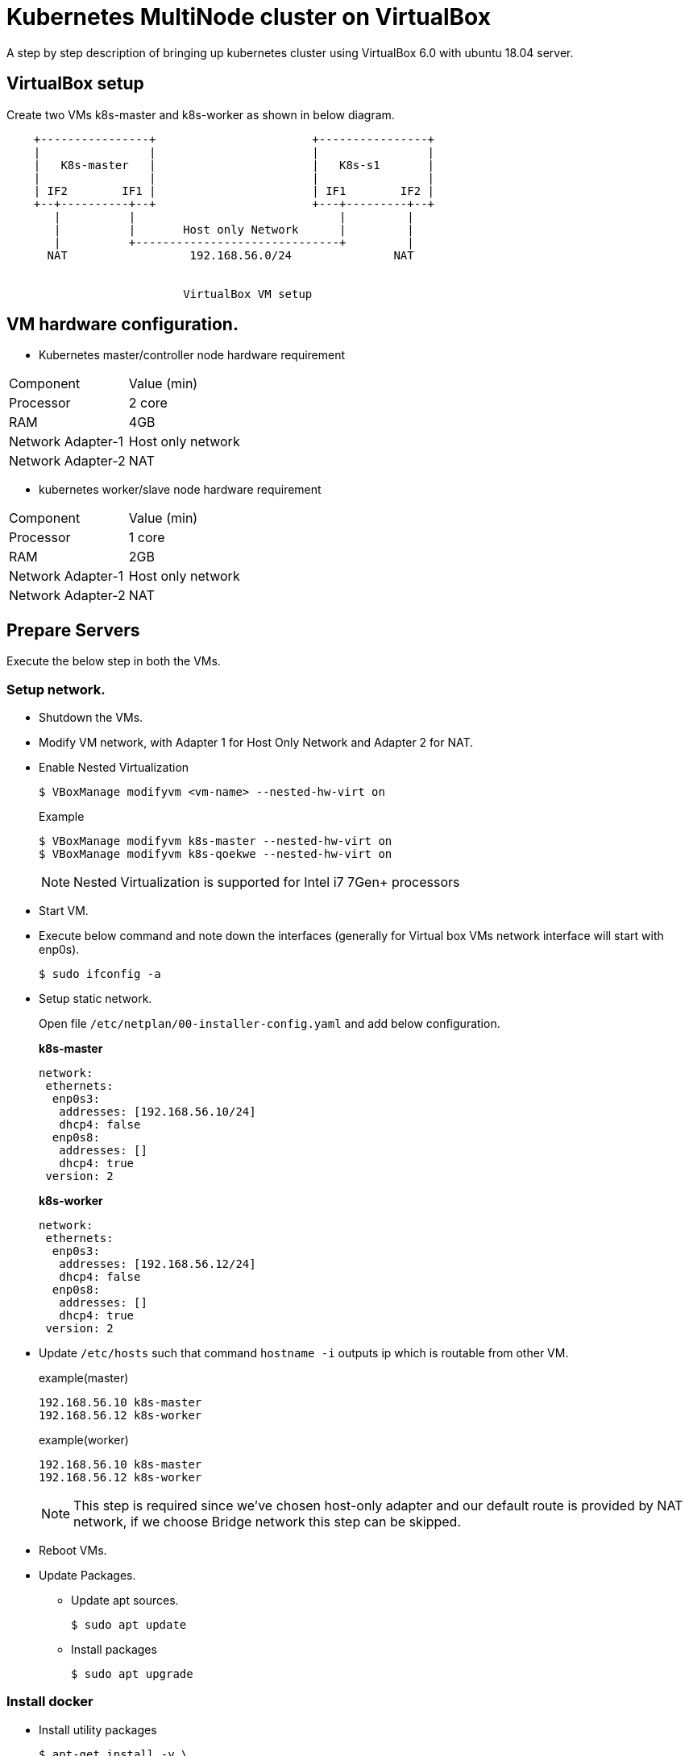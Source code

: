 = Kubernetes MultiNode cluster on VirtualBox

A step by step description of bringing up kubernetes cluster using VirtualBox 6.0 with ubuntu 18.04 server.

== VirtualBox setup

Create two VMs k8s-master and k8s-worker as shown in below diagram. 

[ditaa]
----
    +----------------+                       +----------------+
    |                |                       |                |
    |   K8s-master   |                       |   K8s-s1       |
    |                |                       |                |
    | IF2        IF1 |                       | IF1        IF2 |
    +--+----------+--+                       +---+---------+--+
       |          |                              |         |
       |          |       Host only Network      |         |
       |          +------------------------------+         |
      NAT                  192.168.56.0/24               NAT


                          VirtualBox VM setup
----

== VM hardware configuration.

* Kubernetes master/controller node hardware requirement
[options="k8s-master",cols="1,1"]
|===
|Component   | Value (min) 
//-------------
|Processor   | 2 core   
|RAM         | 4GB   
|Network Adapter-1      | Host only network   
|Network Adapter-2      | NAT   
|===

* kubernetes worker/slave node hardware requirement
[options="k8s-worker",cols="1,1"]
|===
|Component   | Value (min)
//-------------
|Processor   | 1 core   
|RAM         | 2GB   
|Network Adapter-1      | Host only network   
|Network Adapter-2      | NAT   
|===


== Prepare Servers
	
Execute the below step in both the VMs.

=== Setup network.

* Shutdown the VMs.
* Modify VM network, with Adapter 1 for Host Only Network and Adapter 2 for NAT.
* Enable Nested Virtualization
+
----
$ VBoxManage modifyvm <vm-name> --nested-hw-virt on
----
.Example
+
----
$ VBoxManage modifyvm k8s-master --nested-hw-virt on
$ VBoxManage modifyvm k8s-qoekwe --nested-hw-virt on
----
+
NOTE: Nested Virtualization is supported for Intel i7 7Gen+ processors

* Start VM.
* Execute below command and note down the interfaces (generally for Virtual box VMs network interface will start with enp0s).
+
[source, shell,options="nowrap"]
----
$ sudo ifconfig -a
----

* Setup static network. 
+
Open file `/etc/netplan/00-installer-config.yaml` and add below configuration.
+
.*k8s-master*
[source, yaml]
----
network:
 ethernets:
  enp0s3:
   addresses: [192.168.56.10/24]
   dhcp4: false
  enp0s8:
   addresses: []
   dhcp4: true
 version: 2
----
+
.*k8s-worker*
[source, yaml]
----
network:
 ethernets:
  enp0s3:
   addresses: [192.168.56.12/24]
   dhcp4: false
  enp0s8:
   addresses: []
   dhcp4: true
 version: 2
----

* Update `/etc/hosts` such that command `hostname -i` outputs ip which is routable from other VM.
+
.example(master)
----
192.168.56.10 k8s-master
192.168.56.12 k8s-worker
----
+
.example(worker)
----
192.168.56.10 k8s-master
192.168.56.12 k8s-worker
----
+
NOTE: This step is required since we've chosen host-only adapter and our default route is provided by NAT
network, if we choose Bridge network this step can be skipped.

* Reboot VMs.

//tag::packageUpdate[]
* Update Packages.
** Update apt sources.
+
[source, shell,options="nowrap"]
----
$ sudo apt update
----	
** Install packages
+
[source, shell,options="nowrap"]
----	
$ sudo apt upgrade
----
//end::packageUpdate[]

=== Install docker
//tag::installDocker[]
* Install utility packages
+
[source%autofit, shell,options="nowrap"]
----
$ apt-get install -y \
    apt-transport-https \
    ca-certificates \
    curl \
    gnupg-agent \
    software-properties-common
----
* Add GPG key
+
[source, shell,options="nowrap"]
----
$ curl -fsSL https://download.docker.com/linux/ubuntu/gpg | sudo apt-key add -
----
* Add docker repository to apt sources.
+
[source%autofit, shell,options="nowrap"]
----
$ sudo add-apt-repository \
   "deb [arch=amd64] https://download.docker.com/linux/ubuntu \
   $(lsb_release -cs) \
   stable"
----
* Update apt sources and install docker
+
[source, shell,options="nowrap"]
----
$ sudo apt update ; sudo apt install -y docker-ce docker-ce-cli containerd.io
----
* Verify docker service is started.
+
[source, shell,options="nowrap"]
----
$ sudo systemctl status docker
----
//end::installDocker[]

== Install and configure kubernetes.

=== Prepare server

//tag::prepareServer[]
Execute the below steps on both the VMs.

. Letting iptables see bridged traffic
+
----
cat <<EOF | sudo tee /etc/sysctl.d/98-kubernetes-cni.conf
net.bridge.bridge-nf-call-ip6tables = 1
net.bridge.bridge-nf-call-iptables = 1
EOF
----
NOTE: Make sure that the br_netfilter module is loaded before this step. This can be done by running lsmod | grep br_netfilter.
To load it explicitly call sudo modprobe br_netfilter.

. Reload configuration
+
----
sudo sysctl --system
----

. Add Kubernetes source gpg.
+
[source, shell,options="nowrap"]
----
$ curl -s https://packages.cloud.google.com/apt/doc/apt-key.gpg | sudo apt-key add -
----
. Next add kubernetes repository 
+
[source, shell,options="nowrap"]
----
$ sudo apt-add-repository "deb http://apt.kubernetes.io/ kubernetes-xenial main"
----
NOTE: Browse http://apt.kubernetes.io/ and search for the corresponding ubuntu version, since there was no kubernetes-bionic, installing kubernetes-xenial in my case.	
. Install `kuberenetes` packages
+
[source, shell,options="nowrap"]
----
$ sudo apt update; sudo apt install -y kubeadm kubelet kubectl
----
. Prevent automatic update of pages
+
----
$ sudo apt-mark hold kubelet kubeadm kubectl
----
. Turn off swap
+
[source, shell,options="nowrap"]
----
$ sudo swapoff -a
----	
. Turn off swap permanently in `/etc/fstab` by executing belo command.
+
----
$ sudo sed -i '/swap/s/^\(.*\)$/#\1/g' /etc/fstab
----

. Configure docker `daemon.json`.
+
[json]
----
cat <<EOF | sudo tee /etc/docker/daemon.json
{
  "log-driver": "json-file",
  "log-opts": {
    "max-size": "100m"
  },
  "storage-driver": "overlay2"
}
EOF
----
. Install ipvs, we shall be using ipvs for LB.
+
----
sudo apt install -y ipvsadm
----

. configure ipvsadm
+
----
cat <<EOF | sudo tee /etc/sysctl.d/98-ipvsadm.conf
net.ipv4.ip_forward=1

net.ipv4.conf.all.arp_ignore=1
net.ipv4.conf.all.arp_announce=2
EOF
----

. update ipvsadm configuration
+
----
cat <<EOF | sudo tee  /etc/default/ipvsadm
# ipvsadm

# if you want to start ipvsadm on boot set this to true
AUTO="true"

# daemon method (none|master|backup)
DAEMON="none"

# use interface (eth0,eth1...)
IFACE="enp0s8"

# syncid to use
# (0 means no filtering of syncids happen, that is the default)
# SYNCID="0"
EOF
----
+
NOTE: Change the network interface accordingly

. Reload configuration
+
----
sudo sysctl --system
----

. Reload configuration and restart `docker` and `kubelet` service.
+
[sh]
```
sudo systemctl daemon-reload
sudo systemctl restart docker
sudo systemctl restart kubelet
```
//end::prepareServer[]
. **(Optional)**Reboot VMs.

=== Configure Master VM.

. Create `kubeadm-config.yaml` file that consists of cluster configuration.
+
[source%autofit, yaml,options="nowrap"]
----
$ cat <<EOF  | tee kube-config.yaml
apiVersion: kubeadm.k8s.io/v1beta2
bootstrapTokens:
- groups:
  - system:bootstrappers:kubeadm:default-node-token
  ttl: 24h0m0s
  usages:
  - signing
  - authentication
kind: InitConfiguration
localAPIEndpoint:
  advertiseAddress: 192.168.56.10
  bindPort: 6443
---
apiServer:
  timeoutForControlPlane: 4m0s
apiVersion: kubeadm.k8s.io/v1beta2
certificatesDir: /etc/kubernetes/pki
clusterName: kubernetes
#controlPlaneEndpoint: 192.168.1.6:6443
controllerManager: {}
dns:
  type: CoreDNS
etcd:
  local:
    dataDir: /var/lib/etcd
imageRepository: k8s.gcr.io
kind: ClusterConfiguration
#kubernetesVersion: v1.18.0
networking:
  dnsDomain: cluster.local
  serviceSubnet: 10.96.0.0/12
  podSubnet: 10.244.0.0/16
scheduler: {}
---
apiVersion: kubeproxy.config.k8s.io/v1alpha1
bindAddress: 0.0.0.0
ipvs:
  scheduler: "lblc"
  strictARP: true
kind: KubeProxyConfiguration
mode: "ipvs"

EOF
----
+
IMPORTANT: If decide to change pod network, remember to change the pod network in `flannel.yaml`
while setting up pod network in below step. 
+
[NOTE]
====
You can geneate the above configuration file using below command
----
$  sudo kubeadm config print init-defaults  --component-configs KubeProxyConfiguration
----
====
+
. Bring up cluster now.
+
----
$ sudo kubeadm init --config kubeadm-config.yaml
----
. As output of above command shows to execute below command, run below command to update auth details
for `kubectl` command.
+
[source, shell,options="nowrap"]
----
$ mkdir -p $HOME/.kube
$ sudo cp -i /etc/kubernetes/admin.conf $HOME/.kube/config
$ sudo chown $(id -u):$(id -g) $HOME/.kube/config
----	

. Note down (copy to textpad) the `kubeadm` join command which needs to be executed on worker nodes to join to the cluster.

. Install pod network.
+
.. If you are using bridge network which has default route then you can directly install flannel using below command.
However if you had given host-only adapter IP address for API server. then skip this step and follow next steps.
+
[source%autofit, shell,options="nowrap"]
----
$ kubectl apply -f https://raw.githubusercontent.com/coreos/flannel/master/Documentation/kube-flannel.yml
----

.. Download flannel.yaml
+
[source%autofit,sh]
----
$ wget https://raw.githubusercontent.com/coreos/flannel/master/Documentation/kube-flannel.yml
----

.. Open `kube-flannel.yaml` file search for daemonset kind and add additional arugment `--iface=<host-only-adaper-interface>`, note there are
multiple daemonset definitions, either update all of them or execute `kubectl get nodes --show-labels` and get the arch and update corresponding
arch daemonset only.
+
[source,yaml,]
----
      containers:
      - name: kube-flannel
        image: quay.io/coreos/flannel:v0.11.0-amd64
        command:
        - /opt/bin/flanneld
        args:
        - --ip-masq
        - --kube-subnet-mgr
        - --iface=enp0s3 // <1>
        resources:
          requests:
            cpu: "100m"
            memory: "50Mi"
          limits:
----
<1> Added my host-only adapter here

.. if you had changed pod network while executing `kubeadm init`, replace `10.244.0.0/16`
which chosen pod network above in `net-conf.json` section.

.. Now Create pod netwrok by applying updated yaml file
+
----
$ kubectl apply -f kube-flannel.yml
----

. Verify all necessary pods are started
+
[source, shell,options="nowrap"]
----
$ kubectl get pods -A
----
+
.output:
[source%autofit, shell,options="nowrap"]
----	
NAMESPACE     NAME                                 READY   STATUS    RESTARTS   AGE
kube-system   coredns-86c58d9df4-c68gd             1/1     Running   0          6m41s
kube-system   coredns-86c58d9df4-q5bht             1/1     Running   0          6m41s
kube-system   etcd-k8s-master                      1/1     Running   0          6m6s
kube-system   kube-apiserver-k8s-master            1/1     Running   0          5m59s
kube-system   kube-controller-manager-k8s-master   1/1     Running   0          5m56s
kube-system   kube-flannel-ds-amd64-stb29          1/1     Running   0          49s
kube-system   kube-proxy-882ms                     1/1     Running   0          6m41s
kube-system   kube-scheduler-k8s-master            1/1     Running   0          5m54s
----

. We can check if master node is ready or not by executing below command.
+
[source,sh]
----
$ kubectl get nodes
----


=== Joining worker node to cluster.

. Now go to worker node and execute the join command previously saved when you were executing kubeadm on master.
+
[source%autofit, shell,options="nowrap"]
----
$  sudo kubeadm join 192.168.56.10:6443 --token t0j1zi.v5lojsnpjh9r0rbn \
       --discovery-token-ca-cert-hash sha256:40b1142d9002003ab5b085776b8b8cba4a41ceaafab06429c49eaedc2b2939fa
----
+
NOTE: The above command is sample, the values are dynamically generated.
	
. Now go back to master and execute the below command, you should be able to see slave node added.
+
[source, shell,options="nowrap"]
----
$ kubectl get nodes
----
+	
.output:
[source%autofit, shell,options="nowrap"]
----	
NAME             STATUS   ROLES    AGE     VERSION
k8s-master       Ready    master   56m     v1.18.4
k8s-worker       Ready    <none>   2m49s   v1.18.4
----


=== Install Helm v3

Helm package manager consists of helm client [ Helm v3 deprecated need for server side component(tiller) which was running as pod on k8s]. We will install helm client on our master server itself.

==== Install helm client.

. Install helm client using script on master server using below set of commands.
+
[source,sh]
----
$ curl -fsSL -o get_helm.sh https://raw.githubusercontent.com/helm/helm/master/scripts/get-helm-3
$ chmod 700 get_helm.sh
$ ./get_helm.sh
----

. Verify Helm is running
+
[sh]
----
$ helm list
----
+
.output
----
NAME    NAMESPACE       REVISION        UPDATED STATUS  CHART   APP VERSION
----

=== Configure Kubernetes Dashboad (v2).

==== Install Dashboard

. Add dashboard repository.
+
[source%autofit, shell,options="nowrap"]
----
$ helm repo add kubernetes-dashboard https://kubernetes.github.io/dashboard/
----
. Update dashboard repository.
+
[source%autofit, shell,options="nowrap"]
----
$ helm repo update
----

. Install dashboard.
+
----
helm install kubernetes-dashboard \
   kubernetes-dashboard/kubernetes-dashboard \
   --namespace kube-system \
   --set fullnameOverride=kubernetes-dashboard \
   --set serviceAccount.name=admin-user \
   --set metricsScraper.enabled=true \
   --set service.type=NodePort
----
+
[NOTE]
====
By default dashboard is not recommanded to be accessed from outside the VM, if you are using ubuntu desktop you can run below command and 
access the dashboard using proxy at url  `http://localhost:8001/api/v1/namespaces/kube-system/services/https:kubernetes-dashboard:/proxy/` however we will be choosing `NodePort` to access dashboard using host vm's IP as we set `service.type=NodePort`.
+
[source,shell,options="nowrap"]
----
$ kubectl proxy
----
====
. Wait till dashboard pod is running.
+
[source, shell,options="nowrap"]
----
$ kubectl get pods -n kube-system -w
----
+
.output:
[source%autofit, shell,options="nowrap"]
----	
NAMESPACE     NAME                                   READY   STATUS    RESTARTS   AGE
kube-system   coredns-86c58d9df4-c68gd               1/1     Running   0          11m
kube-system   coredns-86c58d9df4-q5bht               1/1     Running   0          11m
kube-system   etcd-k8s-master                        1/1     Running   0          10m
kube-system   kube-apiserver-k8s-master              1/1     Running   0          10m
kube-system   kube-controller-manager-k8s-master     1/1     Running   0          10m
kube-system   kube-flannel-ds-amd64-stb29            1/1     Running   0          5m18s
kube-system   kube-proxy-882ms                       1/1     Running   0          11m
kube-system   kube-scheduler-k8s-master              1/1     Running   0          10m
kube-system   kubernetes-dashboard-57df4db6b-5phx2   1/1     Running   0          35s
----

. Execute the below command and note down the port on which dashboard can be accessed
+
[source, shell,options="nowrap"]
----	
$ kubectl get service --all-namespaces
----
+
.output:
+
[source%autofit, shell,options="nowrap"]
----	
NAMESPACE     NAME                   TYPE        CLUSTER-IP       EXTERNAL-IP   PORT(S)         AGE
default       kubernetes             ClusterIP   10.96.0.1        <none>        443/TCP         21m
kube-system   kube-dns               ClusterIP   10.96.0.10       <none>        53/UDP,53/TCP   21m
kube-system   kubernetes-dashboard   NodePort    10.110.253.116   <none>        443:32608/TCP   10m
----
+
NOTE: The dashboard port is *32608* in my case.
	
. Now we can access dashboard at URL. https://192.168.56.10:32608
+
CAUTION: Port will be dynamically generated and port should be replaced from step 5.
. Add admin-user to cluster role by editing `kubectl edit clusterrolebinding cluster-admin -n kube-system` and 
add code snippet to subjects section.
+
[yaml]
----
- kind: ServiceAccount
  name: admin-user
  namespace: kubernetes-dashboard
----

. Generate the Bearer Token to access Dashboard
+
[source, shell,options="nowrap"]
----
$ kubectl -n kube-system describe secret $(kubectl -n kube-system get secret | \
      grep admin-user | \
      awk '{print $1}')
----	
+
.output:
[source%autofit, shell,options="nowrap"]
----
Name:         admin-user-token-4nwz2
Namespace:    kube-system
Labels:       <none>
Annotations:  kubernetes.io/service-account.name: admin-user
              kubernetes.io/service-account.uid: a1e3ca50-1dab-11e9-9d52-080027aba7cb

Type:  kubernetes.io/service-account-token

Data
====
ca.crt:     1025 bytes
namespace:  11 bytes
token:      eyJhbGciOiJSUzI1NiIsImtpZCI6IiJ9.eyJpc3MiOiJrdWJlcm5ldGVzL3NlcnZpY2VhY2NvdW50Iiwia3ViZXJuZXRlcy5pby9zZXJ2aWNlYWNjb3VudC9uYW1lc3BhY2UiOiJrdWJlLXN5c3RlbSIsImt1YmVybmV0ZXMuaW8vc2VydmljZWFjY291bnQvc2VjcmV0Lm5hbWUiOiJhZG1pbi11c2VyLXRva2VuLTRud3oyIiwia3ViZXJuZXRlcy5pby9zZXJ2aWNlYWNjb3VudC9zZXJ2aWNlLWFjY291bnQubmFtZSI6ImFkbWluLXVzZXIiLCJrdWJlcm5ldGVzLmlvL3NlcnZpY2VhY2NvdW50L3NlcnZpY2UtYWNjb3VudC51aWQiOiJhMWUzY2E1MC0xZGFiLTExZTktOWQ1Mi0wODAwMjdhYmE3Y2IiLCJzdWIiOiJzeXN0ZW06c2VydmljZWFjY291bnQ6a3ViZS1zeXN0ZW06YWRtaW4tdXNlciJ9.YHRkrY1dPsrf1N4LU6qGqCPPl617faeBbHelJAdWXD3TvvZMYnQdMvZuWtFZjVMxXPdgXDud17eCffDXBg5bRAs1sxd7B37IbXVULrYFoMR-B0MjOa3eLx1edO_gvE6ZqpyPpdWxC0hWYI0P9cQ78oyZEZ0RDNctTus0qRpVrHpP5ZIMhfRPknV8zxxF-zGf8Xg8ni1NxUOHHB-DYO1T6gd4v65JgD2ohLS4N9rLpq_MrA7nc13R4sE6zDIgYi5V7kZYz0Zx72qAaV4oOGMDTr0FPP7q3m9SrH8uO3UOUe9tkp_ce8-7V9hJW8AbPHu3rLNBw2dOGnOk59yNe3jv5w
----
+
Copy the token and paste it into token field in the URL to Dashboard and login to dashboard.
+
NOTE: Due to security prevention UI can be accessed only via `FireFox`.

=== Installing Metrics server.
. Add stable repository
+
----
$ helm repo add stable https://kubernetes-charts.storage.googleapis.com
----
. Update helm repository
+
----
$ helm repo update
----

. Execute below helm command to install metrics server.
+
[sh]
```
$ helm install metrics-server stable/metrics-server \
     --namespace kube-system \
     --set args="{--logtostderr,--kubelet-insecure-tls,--kubelet-preferred-address-types=InternalIP,Hostname,InternalDNS,ExternalDNS,ExternalIP}"
```

. Wait for pod to come up after that you can execute top command to get resource usage.
+
[sh]
----
$ kubectl top nodes
----

=== Installing Traefik Ingress Controller.
. Add traefik repository
+
----
$ helm repo add traefik https://containous.github.io/traefik-helm-chart
----
. Update helm repository
+
----
$ helm repo update
----

. Execute below helm command to install traefik.
+
[sh]
----
$ helm install traefik traefik/traefik --namespace kube-system
----

=== Installing MetalLB.
. Execute following commands, This will deploy MetalLB to your cluster, under the metallb-system namespace
+
----
$ kubectl apply -f https://raw.githubusercontent.com/metallb/metallb/v0.9.3/manifests/namespace.yaml
$ kubectl apply -f https://raw.githubusercontent.com/metallb/metallb/v0.9.3/manifests/metallb.yaml
$ kubectl create secret generic -n metallb-system memberlist --from-literal=secretkey="$(openssl rand -base64 128)"
----

. Create L2 configuration into config-map file.
+
----
cat <<EOF | tee metallb-l2-config.yaml
apiVersion: v1
kind: ConfigMap
metadata:
  namespace: metallb-system
  name: config
data:
  config: |
    address-pools:
    - name: default
      protocol: layer2
      addresses:
      - 192.168.56.240-192.168.56.250
EOF
----
. Now if you can list service and notice that `external ip` field has ip address set from above pool. This can be noticed for traefik service.
+
----
kubectl get svc -n kube-system
----

== Validation.

You can deploy a sample angular application uploaded https://github.com/kprasad99/k8s-angular-example[here]

== Troubleshoot.

https://kubernetes.io/docs/tasks/administer-cluster/dns-debugging-resolution/ - DNS not resolving

https://kubernetes.io/docs/setup/independent/troubleshooting-kubeadm/ - kubeadm

==== References

https://github.com/helm/charts/tree/master/stable/traefik - traefik

https://github.com/helm/charts/tree/master/stable/nginx-ingress - nginx

https://kubernetes.io/docs/concepts/services-networking/ingress/ - ingress controller

https://metallb.universe.tf - metallb
